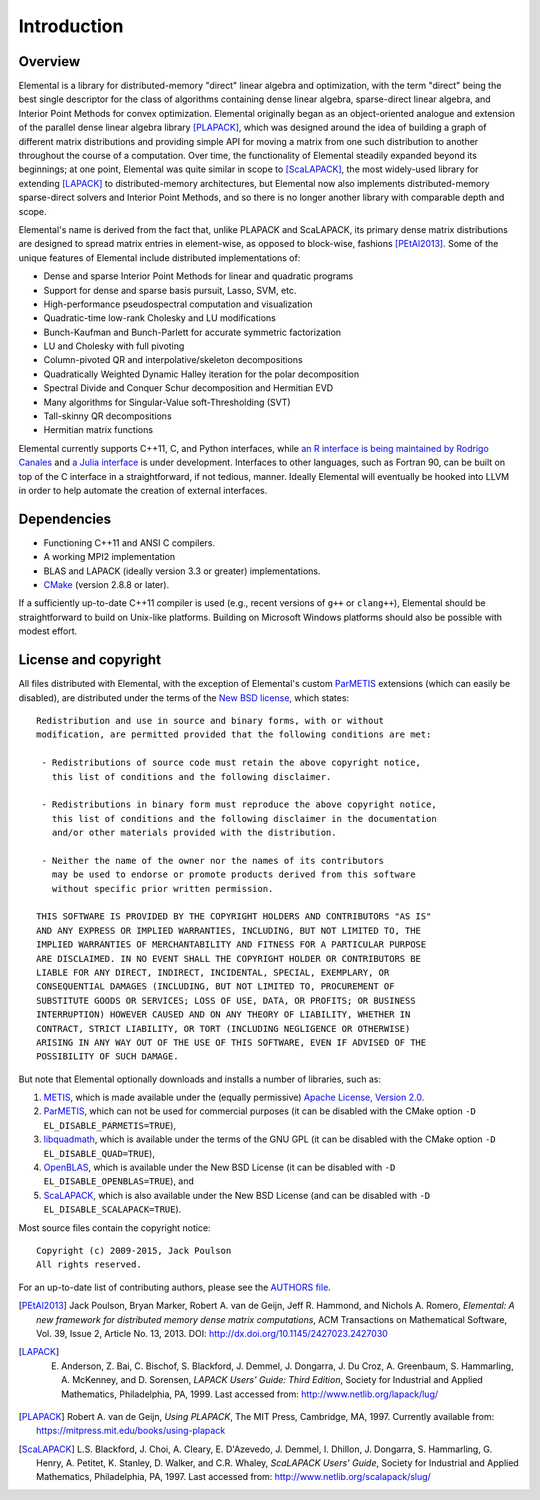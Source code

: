 Introduction
************

Overview
========
Elemental is a library for distributed-memory "direct" linear algebra and
optimization, with the term "direct" being the best single descriptor for the 
class of algorithms containing dense linear algebra, sparse-direct linear 
algebra, and Interior Point Methods for convex optimization.
Elemental originally began as an object-oriented analogue and extension of 
the parallel dense linear algebra library [PLAPACK]_, which was designed 
around the idea of building a graph of different matrix distributions and 
providing simple API for moving a matrix from one such distribution to another 
throughout the course of a computation.
Over time, the functionality of Elemental steadily expanded beyond its 
beginnings; at one point, Elemental was quite similar in scope to 
[ScaLAPACK]_, the most widely-used library for 
extending [LAPACK]_ to distributed-memory 
architectures, but Elemental now also implements distributed-memory 
sparse-direct solvers and Interior Point Methods, and so there is no longer 
another library with comparable depth and scope.

Elemental's name is derived from the fact that, unlike PLAPACK and ScaLAPACK,
its primary dense matrix distributions are designed to spread matrix entries in
element-wise, as opposed to block-wise, fashions [PEtAl2013]_.
Some of the unique features of Elemental include distributed implementations of:

* Dense and sparse Interior Point Methods for linear and quadratic programs
* Support for dense and sparse basis pursuit, Lasso, SVM, etc.
* High-performance pseudospectral computation and visualization
* Quadratic-time low-rank Cholesky and LU modifications
* Bunch-Kaufman and Bunch-Parlett for accurate symmetric factorization
* LU and Cholesky with full pivoting
* Column-pivoted QR and interpolative/skeleton decompositions
* Quadratically Weighted Dynamic Halley iteration for the polar decomposition
* Spectral Divide and Conquer Schur decomposition and Hermitian EVD
* Many algorithms for Singular-Value soft-Thresholding (SVT)
* Tall-skinny QR decompositions
* Hermitian matrix functions

Elemental currently supports C++11, C, and Python interfaces, while 
`an R interface is being maintained by Rodrigo Canales <https://github.com/rocanale/R-Elemental>`__ and `a Julia interface <https://github.com/JuliaParallel/Elemental.jl>`__ is under development.
Interfaces to other languages, such as Fortran 90, can be built on top of
the C interface in a straightforward, if not tedious, manner. Ideally 
Elemental will eventually be hooked into LLVM in order to help automate 
the creation of external interfaces.

Dependencies
============
* Functioning C++11 and ANSI C compilers.
* A working MPI2 implementation
* BLAS and LAPACK (ideally version 3.3 or greater) implementations. 
* `CMake <http://www.cmake.org>`_ (version 2.8.8 or later).

If a sufficiently up-to-date C++11 compiler is used (e.g., recent versions of 
``g++`` or ``clang++``), Elemental should be straightforward to build on 
Unix-like platforms. Building on Microsoft Windows platforms should also be 
possible with modest effort.

License and copyright
=====================
All files distributed with Elemental, with the exception of Elemental's 
custom `ParMETIS <http://glaros.dtc.umn.edu/gkhome/metis/parmetis/overview>`__
extensions (which can easily be disabled), are distributed under the terms of 
the `New BSD license <http://www.opensource.org/licenses/bsd-license.php>`_,
which states::

    Redistribution and use in source and binary forms, with or without
    modification, are permitted provided that the following conditions are met:

     - Redistributions of source code must retain the above copyright notice,
       this list of conditions and the following disclaimer.

     - Redistributions in binary form must reproduce the above copyright notice,
       this list of conditions and the following disclaimer in the documentation
       and/or other materials provided with the distribution.

     - Neither the name of the owner nor the names of its contributors
       may be used to endorse or promote products derived from this software
       without specific prior written permission.

    THIS SOFTWARE IS PROVIDED BY THE COPYRIGHT HOLDERS AND CONTRIBUTORS "AS IS"
    AND ANY EXPRESS OR IMPLIED WARRANTIES, INCLUDING, BUT NOT LIMITED TO, THE
    IMPLIED WARRANTIES OF MERCHANTABILITY AND FITNESS FOR A PARTICULAR PURPOSE
    ARE DISCLAIMED. IN NO EVENT SHALL THE COPYRIGHT HOLDER OR CONTRIBUTORS BE
    LIABLE FOR ANY DIRECT, INDIRECT, INCIDENTAL, SPECIAL, EXEMPLARY, OR
    CONSEQUENTIAL DAMAGES (INCLUDING, BUT NOT LIMITED TO, PROCUREMENT OF
    SUBSTITUTE GOODS OR SERVICES; LOSS OF USE, DATA, OR PROFITS; OR BUSINESS
    INTERRUPTION) HOWEVER CAUSED AND ON ANY THEORY OF LIABILITY, WHETHER IN
    CONTRACT, STRICT LIABILITY, OR TORT (INCLUDING NEGLIGENCE OR OTHERWISE)
    ARISING IN ANY WAY OUT OF THE USE OF THIS SOFTWARE, EVEN IF ADVISED OF THE
    POSSIBILITY OF SUCH DAMAGE.

But note that Elemental optionally downloads and installs a number of libraries,
such as:

1. `METIS <http://glaros.dtc.umn.edu/gkhome/metis/metis/overview>`__, which is 
   made available under the (equally permissive) 
   `Apache License, Version 2.0 <http://www.apache.org/licenses/LICENSE-2.0.html>`__.
2. `ParMETIS <http://glaros.dtc.umn.edu/gkhome/metis/parmetis/overview>`__,
   which can not be used for commercial purposes (it can be disabled with the 
   CMake option ``-D EL_DISABLE_PARMETIS=TRUE``),
3. `libquadmath <https://gcc.gnu.org/onlinedocs/libquadmath/>`__, which is 
   available under the terms of the GNU GPL (it can be disabled with the 
   CMake option ``-D EL_DISABLE_QUAD=TRUE``), 
4. `OpenBLAS <http://www.openblas.net/>`__, which is available under the 
   New BSD License (it can be disabled with ``-D EL_DISABLE_OPENBLAS=TRUE``), 
   and
5. `ScaLAPACK <http://www.netlib.org/scalapack>`__, which is also available 
   under the New BSD License (and can be disabled with 
   ``-D EL_DISABLE_SCALAPACK=TRUE``).

Most source files contain the copyright notice::

    Copyright (c) 2009-2015, Jack Poulson
    All rights reserved.

For an up-to-date list of contributing authors, please see the 
`AUTHORS file <https://github.com/elemental/Elemental/blob/master/AUTHORS>`__.

.. [PEtAl2013] Jack Poulson, Bryan Marker, Robert A. van de Geijn, Jeff R. Hammond, and Nichols A. Romero, *Elemental: A new framework for distributed memory dense matrix computations*, ACM Transactions on Mathematical Software, Vol. 39, Issue 2, Article No. 13, 2013. DOI: `http://dx.doi.org/10.1145/2427023.2427030 <http://dx.doi.org/10.1145/2427023.2427030>`__

.. [LAPACK] E. Anderson, Z. Bai, C. Bischof, S. Blackford, J. Demmel, J. Dongarra, J. Du Croz, A. Greenbaum, S. Hammarling, A. McKenney, and D. Sorensen, *LAPACK Users' Guide: Third Edition*, Society for Industrial and Applied Mathematics, Philadelphia, PA, 1999. Last accessed from: `http://www.netlib.org/lapack/lug/ <http://www.netlib.org/lapack/lug/>`__

.. [PLAPACK] Robert A. van de Geijn, *Using PLAPACK*, The MIT Press, Cambridge, MA, 1997. Currently available from: `https://mitpress.mit.edu/books/using-plapack <https://mitpress.mit.edu/books/using-plapack>`__

.. [ScaLAPACK] L.S. Blackford, J. Choi, A. Cleary, E. D'Azevedo, J. Demmel, I. Dhillon, J. Dongarra, S. Hammarling, G. Henry, A. Petitet, K. Stanley, D. Walker, and C.R. Whaley, *ScaLAPACK Users' Guide*, Society for Industrial and Applied Mathematics, Philadelphia, PA, 1997. Last accessed from: `http://www.netlib.org/scalapack/slug/ <http://www.netlib.org/scalapack/slug/>`__
